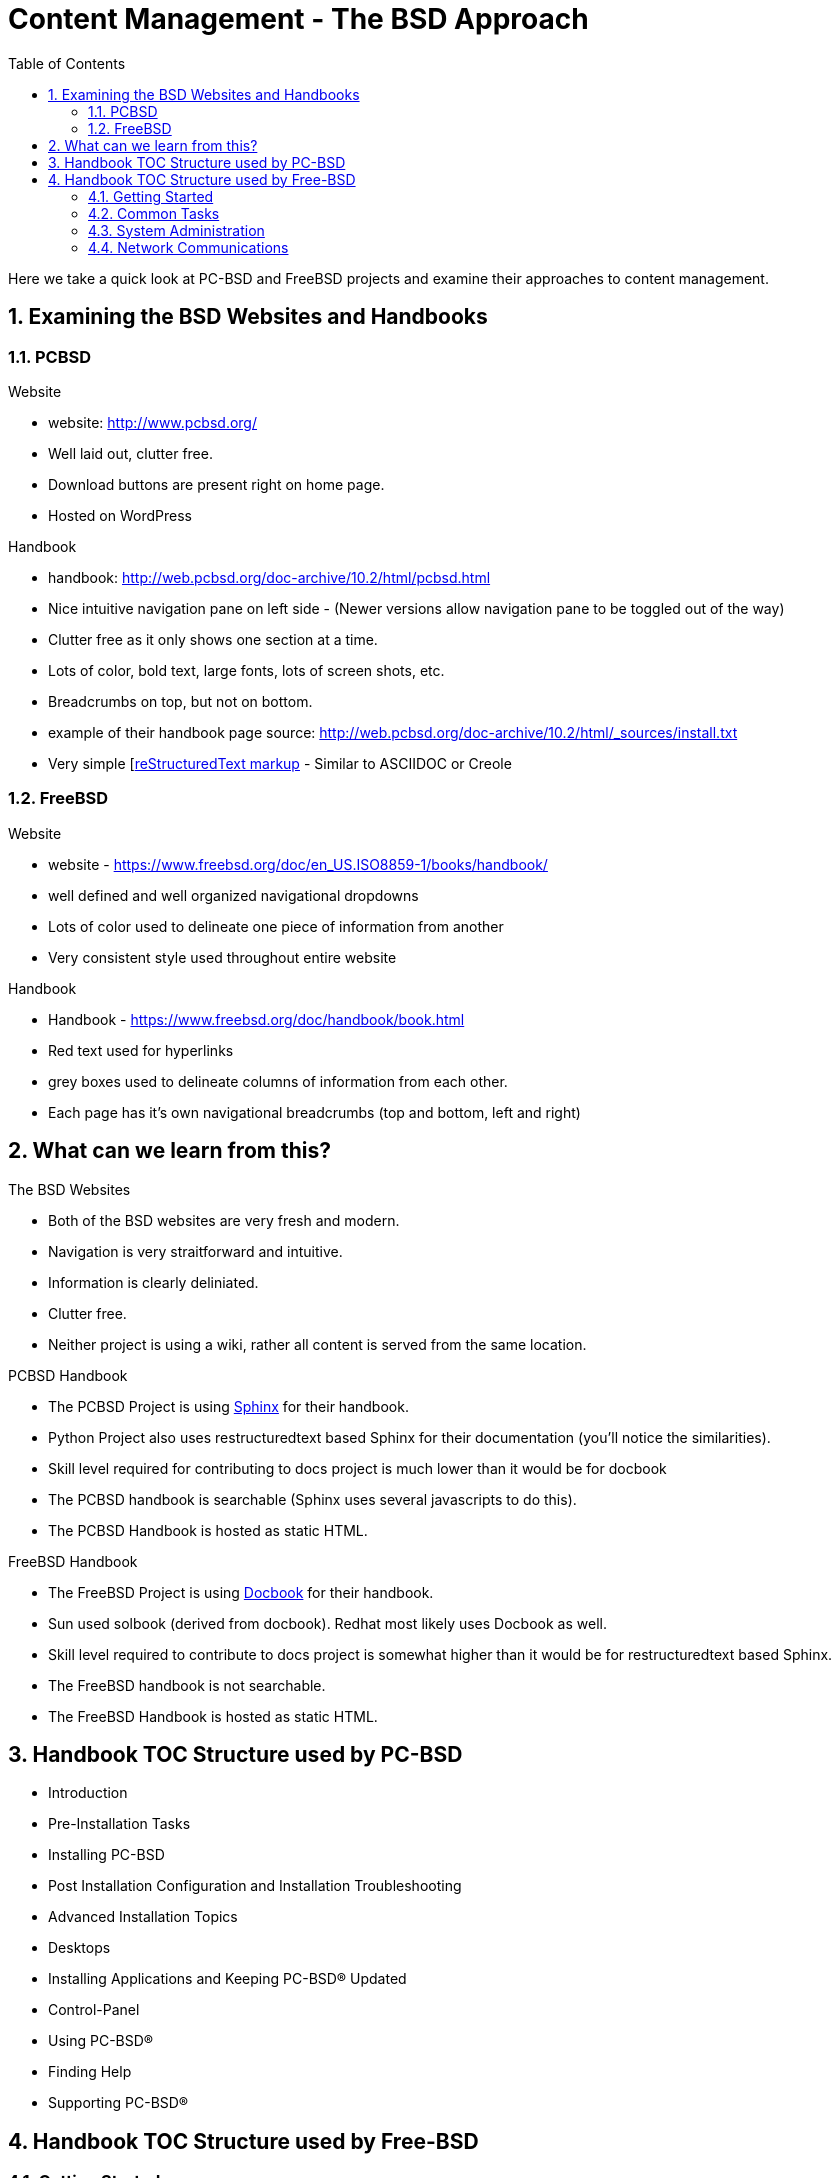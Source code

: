 // vim: set syntax=asciidoc:

:sectnums:
:toc: left

= Content Management - The BSD Approach

Here we take a quick look at PC-BSD and FreeBSD projects and examine their approaches to content management.

== Examining the BSD Websites and Handbooks


=== PCBSD

.Website
- website: http://www.pcbsd.org/
- Well laid out, clutter free.
- Download buttons are present right on home page. 
- Hosted on WordPress

.Handbook
- handbook: http://web.pcbsd.org/doc-archive/10.2/html/pcbsd.html
- Nice intuitive navigation pane on left side - (Newer versions allow navigation pane to be toggled out of the way)
- Clutter free as it only shows one section at a time.
- Lots of color, bold text, large fonts, lots of screen shots, etc.
- Breadcrumbs on top, but not on bottom.
- example of their handbook page source: http://web.pcbsd.org/doc-archive/10.2/html/_sources/install.txt
- Very simple [http://docutils.sourceforge.net/rst.html[reStructuredText markup] - Similar to ASCIIDOC or Creole


=== FreeBSD 

.Website
- website - https://www.freebsd.org/doc/en_US.ISO8859-1/books/handbook/
- well defined and well organized navigational dropdowns
- Lots of color used to delineate one piece of information from another
- Very consistent style used throughout entire website

.Handbook
- Handbook - https://www.freebsd.org/doc/handbook/book.html
- Red text used for hyperlinks
- grey boxes used to delineate columns of information from each other.
- Each page has it's own navigational breadcrumbs (top and bottom, left and right)


== What can we learn from this?

.The BSD Websites
- Both of the BSD websites are very fresh and modern.
- Navigation is very straitforward and intuitive.
- Information is clearly deliniated.
- Clutter free.
- Neither project is using a wiki, rather all content is served from the same location.


.PCBSD Handbook
- The PCBSD Project is using http://www.sphinx-doc.org/en/stable/index.html[Sphinx] for their handbook.
- Python Project also uses restructuredtext based Sphinx for their documentation (you'll notice the similarities).
- Skill level required for contributing to docs project is much lower than it would be for docbook
- The PCBSD handbook is searchable (Sphinx uses several javascripts to do this).
- The PCBSD Handbook is hosted as static HTML.

.FreeBSD Handbook
- The FreeBSD Project is using http://www.docbook.org/[Docbook] for their handbook.
- Sun used solbook (derived from docbook).
Redhat most likely uses Docbook as well.
- Skill level required to contribute to docs project is somewhat higher than it would be for restructuredtext based Sphinx.
- The FreeBSD handbook is not searchable.
- The FreeBSD Handbook is hosted as static HTML.


== Handbook TOC Structure used by PC-BSD


- Introduction
- Pre-Installation Tasks
- Installing PC-BSD
- Post Installation Configuration and Installation Troubleshooting
- Advanced Installation Topics
- Desktops
- Installing Applications and Keeping PC-BSD® Updated
- Control-Panel
- Using PC-BSD®
- Finding Help
- Supporting PC-BSD®


== Handbook TOC Structure used by Free-BSD


=== Getting Started
- Introduction
- Installing FreeBSD
- Unix Basics
- Installing Applications - Packages and Ports
- The X-Window System


=== Common Tasks
- Desktop Applications
- Multimedia
- Configuring the FreeBSD Kernel
- Printing
- Linux Binary Compatibility


=== System Administration
- Configuration and Tuning
- FreeBSD Boot Process
- Security
- Jails
- Mandatory Access Control
- Security Event Auditing
- Storage
- GEOM
- The Z File system
- Virtualization
- Localization
- Updating and Upgrading
- Dtrace


=== Network Communications
- Serial communications
- PPP
- Electronic mail
- Network servers
- Firewalls
- Advanced networking


